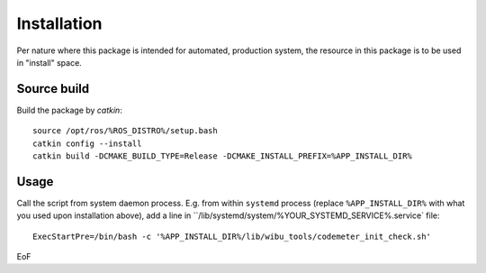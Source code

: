 ============
Installation
============

Per nature where this package is intended for automated, production system, the resource in this package is to be used in "install" space.

Source build
============

Build the package by `catkin`:
::
   source /opt/ros/%ROS_DISTRO%/setup.bash
   catkin config --install
   catkin build -DCMAKE_BUILD_TYPE=Release -DCMAKE_INSTALL_PREFIX=%APP_INSTALL_DIR%

Usage
=====

Call the script from system daemon process. E.g. from within ``systemd`` process (replace ``%APP_INSTALL_DIR%`` with what you used upon installation above), add a line in ``/lib/systemd/system/%YOUR_SYSTEMD_SERVICE%.service` file:
::
   ExecStartPre=/bin/bash -c '%APP_INSTALL_DIR%/lib/wibu_tools/codemeter_init_check.sh'

EoF
